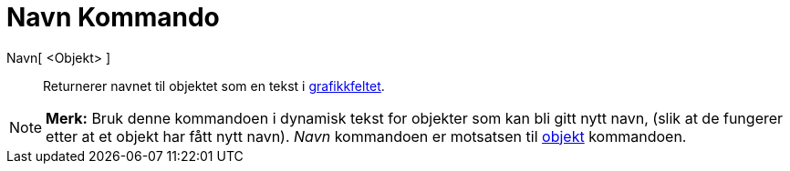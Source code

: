 = Navn Kommando
:page-en: commands/Name
ifdef::env-github[:imagesdir: /nb/modules/ROOT/assets/images]

Navn[ <Objekt> ]::
  Returnerer navnet til objektet som en tekst i xref:/Grafikkfelt.adoc[grafikkfeltet].

[NOTE]
====

*Merk:* Bruk denne kommandoen i dynamisk tekst for objekter som kan bli gitt nytt navn, (slik at de fungerer etter at et
objekt har fått nytt navn). _Navn_ kommandoen er motsatsen til xref:/commands/Objekt.adoc[objekt] kommandoen.

====

